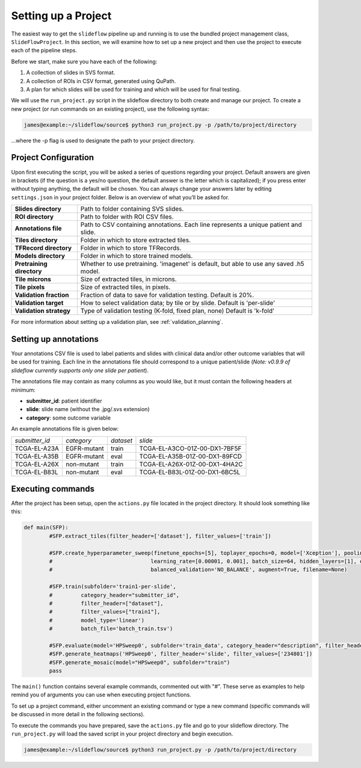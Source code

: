 Setting up a Project
====================

The easiest way to get the ``slideflow`` pipeline up and running is to use the bundled project management class, ``SlideFlowProject``. In this section, we will examine how to set up a new project and then use the project to execute each of the pipeline steps. 

Before we start, make sure you have each of the following:

1.	A collection of slides in SVS format.
2.	A collection of ROIs in CSV format, generated using QuPath.
3.	A plan for which slides will be used for training and which will be used for final testing.

We will use the ``run_project.py`` script in the slideflow directory to both create and manage our project. To create a new project (or run commands on an existing project), use the following syntax:

.. code-block:: console

	james@example:~/slideflow/source$ python3 run_project.py -p /path/to/project/directory

...where the -p flag is used to designate the path to your project directory.

Project Configuration
*********************

Upon first executing the script, you will be asked a series of questions regarding your project. Default answers are given in brackets (if the question is a yes/no question, the default answer is the letter which is capitalized); if you press enter without typing anything, the default will be chosen. You can always change your answers later by editing ``settings.json`` in your project folder. Below is an overview of what you’ll be asked for.

+-------------------------------+-------------------------------------------------------+
| **Slides directory** 		| Path to folder containing SVS slides. 		|
+-------------------------------+-------------------------------------------------------+
| **ROI directory**		| Path to folder with ROI CSV files. 			|
+-------------------------------+-------------------------------------------------------+
| **Annotations file**		| Path to CSV containing annotations.   		|
|				| Each line represents a unique patient and slide.	|
+-------------------------------+-------------------------------------------------------+
| **Tiles directory**		| Folder in which to store extracted tiles.		|
+-------------------------------+-------------------------------------------------------+
| **TFRecord directory**	| Folder in which to store TFRecords.			|
+-------------------------------+-------------------------------------------------------+
| **Models directory**		| Folder in which to store trained models.		|
+-------------------------------+-------------------------------------------------------+
| **Pretraining directory**	| Whether to use pretraining. 'imagenet' is default, 	|
|				| but able to use any saved .h5 model.			|
+-------------------------------+-------------------------------------------------------+
| **Tile microns**		| Size of extracted tiles, in microns.			|
+-------------------------------+-------------------------------------------------------+
| **Tile pixels**		| Size of extracted tiles, in pixels.			|
+-------------------------------+-------------------------------------------------------+
| **Validation fraction**	| Fraction of data to save for validation testing.	|
|				| Default is 20%.					|
+-------------------------------+-------------------------------------------------------+
| **Validation target**		| How to select validation data; by tile or by slide.	|
|				| Default is 'per-slide'				|
+-------------------------------+-------------------------------------------------------+
| **Validation strategy**	| Type of validation testing (K-fold, fixed plan, none)	|
|				| Default is 'k-fold'					|
+-------------------------------+-------------------------------------------------------+

For more information about setting up a validation plan, see :ref:`validation_planning`.

Setting up annotations
**********************

Your annotations CSV file is used to label patients and slides with clinical data and/or other outcome variables that will be used for training.
Each line in the annotations file should correspond to a unique patient/slide (*Note: v0.9.9 of slideflow currently supports only one slide per patient*).

The annotations file may contain as many columns as you would like, but it must contain the following headers at minimum:

- **submitter_id**: patient identifier
- **slide**: slide name (without the .jpg/.svs extension)
- **category**: some outcome variable

An example annotations file is given below:

+-----------------------+---------------+-----------+-----------------------------------+
| *submitter_id*	| *category*	| *dataset* | *slide*				|
+-----------------------+---------------+-----------+-----------------------------------+
| TCGA-EL-A23A		| EGFR-mutant	| train	    | TCGA-EL-A3CO-01Z-00-DX1-7BF5F	|
+-----------------------+---------------+-----------+-----------------------------------+
| TCGA-EL-A35B		| EGFR-mutant	| eval	    | TCGA-EL-A35B-01Z-00-DX1-89FCD	|
+-----------------------+---------------+-----------+-----------------------------------+
| TCGA-EL-A26X		| non-mutant	| train	    | TCGA-EL-A26X-01Z-00-DX1-4HA2C	|
+-----------------------+---------------+-----------+-----------------------------------+
| TCGA-EL-B83L		| non-mutant	| eval	    | TCGA-EL-B83L-01Z-00-DX1-6BC5L	|
+-----------------------+---------------+-----------+-----------------------------------+

.. _execute:

Executing commands
******************

After the project has been setup, open the ``actions.py`` file located in the project directory. It should look something like this:

.. code-block:: python

	def main(SFP):
		#SFP.extract_tiles(filter_header=['dataset'], filter_values=['train'])
			   
		#SFP.create_hyperparameter_sweep(finetune_epochs=[5], toplayer_epochs=0, model=['Xception'], pooling=['avg'], loss='sparse_categorical_crossentropy', 
		#				learning_rate=[0.00001, 0.001], batch_size=64, hidden_layers=[1], optimizer='Adam', early_stop=True, early_stop_patience=15, balanced_training=['BALANCE_BY_CATEGORY'],
		#				balanced_validation='NO_BALANCE', augment=True, filename=None)

		#SFP.train(subfolder='train1-per-slide',
		#	  category_header="submitter_id",
		#	  filter_header=["dataset"],
		#	  filter_values=["train1"],
		#	  model_type='linear')
		#	  batch_file='batch_train.tsv')

		#SFP.evaluate(model='HPSweep0', subfolder='train_data', category_header="description", filter_header='description', filter_values=['FTC'])
		#SFP.generate_heatmaps('HPSweep0', filter_header='slide', filter_values=['234801'])
		#SFP.generate_mosaic(model="HPSweep0", subfolder="train")
		pass

The ``main()`` function contains several example commands, commented out with "#". These serve as examples to help remind you of arguments you can use when executing project functions.

To set up a project command, either uncomment an existing command or type a new command (specific commands will be discussed in more detail in the following sections).

To execute the commands you have prepared, save the ``actions.py`` file and go to your slideflow directory. The ``run_project.py`` will load the saved script in your project directory and begin execution.

.. code-block:: console

	james@example:~/slideflow/source$ python3 run_project.py -p /path/to/project/directory
